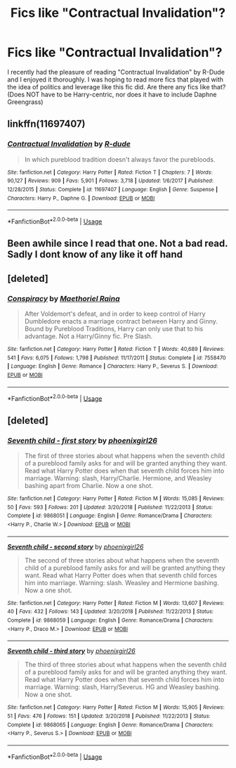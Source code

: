 #+TITLE: Fics like "Contractual Invalidation"?

* Fics like "Contractual Invalidation"?
:PROPERTIES:
:Author: ST_Jackson
:Score: 5
:DateUnix: 1588909872.0
:DateShort: 2020-May-08
:FlairText: Request
:END:
I recently had the pleasure of reading "Contractual Invalidation" by R-Dude and I enjoyed it thoroughly. I was hoping to read more fics that played with the idea of politics and leverage like this fic did. Are there any fics like that? (Does NOT have to be Harry-centric, nor does it have to include Daphne Greengrass)


** linkffn(11697407)
:PROPERTIES:
:Author: aMiserable_creature
:Score: 2
:DateUnix: 1588912315.0
:DateShort: 2020-May-08
:END:

*** [[https://www.fanfiction.net/s/11697407/1/][*/Contractual Invalidation/*]] by [[https://www.fanfiction.net/u/2057121/R-dude][/R-dude/]]

#+begin_quote
  In which pureblood tradition doesn't always favor the purebloods.
#+end_quote

^{/Site/:} ^{fanfiction.net} ^{*|*} ^{/Category/:} ^{Harry} ^{Potter} ^{*|*} ^{/Rated/:} ^{Fiction} ^{T} ^{*|*} ^{/Chapters/:} ^{7} ^{*|*} ^{/Words/:} ^{90,127} ^{*|*} ^{/Reviews/:} ^{909} ^{*|*} ^{/Favs/:} ^{5,901} ^{*|*} ^{/Follows/:} ^{3,718} ^{*|*} ^{/Updated/:} ^{1/6/2017} ^{*|*} ^{/Published/:} ^{12/28/2015} ^{*|*} ^{/Status/:} ^{Complete} ^{*|*} ^{/id/:} ^{11697407} ^{*|*} ^{/Language/:} ^{English} ^{*|*} ^{/Genre/:} ^{Suspense} ^{*|*} ^{/Characters/:} ^{Harry} ^{P.,} ^{Daphne} ^{G.} ^{*|*} ^{/Download/:} ^{[[http://www.ff2ebook.com/old/ffn-bot/index.php?id=11697407&source=ff&filetype=epub][EPUB]]} ^{or} ^{[[http://www.ff2ebook.com/old/ffn-bot/index.php?id=11697407&source=ff&filetype=mobi][MOBI]]}

--------------

*FanfictionBot*^{2.0.0-beta} | [[https://github.com/tusing/reddit-ffn-bot/wiki/Usage][Usage]]
:PROPERTIES:
:Author: FanfictionBot
:Score: 1
:DateUnix: 1588912326.0
:DateShort: 2020-May-08
:END:


** Been awhile since I read that one. Not a bad read. Sadly I dont know of any like it off hand
:PROPERTIES:
:Author: Aniki356
:Score: 1
:DateUnix: 1588914002.0
:DateShort: 2020-May-08
:END:


** [deleted]
:PROPERTIES:
:Score: 0
:DateUnix: 1588948950.0
:DateShort: 2020-May-08
:END:

*** [[https://www.fanfiction.net/s/7558470/1/][*/Conspiracy/*]] by [[https://www.fanfiction.net/u/1842035/Maethoriel-Raina][/Maethoriel Raina/]]

#+begin_quote
  After Voldemort's defeat, and in order to keep control of Harry Dumbledore enacts a marriage contract between Harry and Ginny. Bound by Pureblood Traditions, Harry can only use that to his advantage. Not a Harry/Ginny fic. Pre Slash.
#+end_quote

^{/Site/:} ^{fanfiction.net} ^{*|*} ^{/Category/:} ^{Harry} ^{Potter} ^{*|*} ^{/Rated/:} ^{Fiction} ^{T} ^{*|*} ^{/Words/:} ^{40,689} ^{*|*} ^{/Reviews/:} ^{541} ^{*|*} ^{/Favs/:} ^{6,075} ^{*|*} ^{/Follows/:} ^{1,798} ^{*|*} ^{/Published/:} ^{11/17/2011} ^{*|*} ^{/Status/:} ^{Complete} ^{*|*} ^{/id/:} ^{7558470} ^{*|*} ^{/Language/:} ^{English} ^{*|*} ^{/Genre/:} ^{Romance} ^{*|*} ^{/Characters/:} ^{Harry} ^{P.,} ^{Severus} ^{S.} ^{*|*} ^{/Download/:} ^{[[http://www.ff2ebook.com/old/ffn-bot/index.php?id=7558470&source=ff&filetype=epub][EPUB]]} ^{or} ^{[[http://www.ff2ebook.com/old/ffn-bot/index.php?id=7558470&source=ff&filetype=mobi][MOBI]]}

--------------

*FanfictionBot*^{2.0.0-beta} | [[https://github.com/tusing/reddit-ffn-bot/wiki/Usage][Usage]]
:PROPERTIES:
:Author: FanfictionBot
:Score: 1
:DateUnix: 1588948963.0
:DateShort: 2020-May-08
:END:


** [deleted]
:PROPERTIES:
:Score: -1
:DateUnix: 1588950221.0
:DateShort: 2020-May-08
:END:

*** [[https://www.fanfiction.net/s/9868051/1/][*/Seventh child - first story/*]] by [[https://www.fanfiction.net/u/4166096/phoenixgirl26][/phoenixgirl26/]]

#+begin_quote
  The first of three stories about what happens when the seventh child of a pureblood family asks for and will be granted anything they want. Read what Harry Potter does when that seventh child forces him into marriage. Warning: slash, Harry/Charlie. Hermione, and Weasley bashing apart from Charlie. Now a one shot.
#+end_quote

^{/Site/:} ^{fanfiction.net} ^{*|*} ^{/Category/:} ^{Harry} ^{Potter} ^{*|*} ^{/Rated/:} ^{Fiction} ^{M} ^{*|*} ^{/Words/:} ^{15,085} ^{*|*} ^{/Reviews/:} ^{50} ^{*|*} ^{/Favs/:} ^{593} ^{*|*} ^{/Follows/:} ^{201} ^{*|*} ^{/Updated/:} ^{3/20/2018} ^{*|*} ^{/Published/:} ^{11/22/2013} ^{*|*} ^{/Status/:} ^{Complete} ^{*|*} ^{/id/:} ^{9868051} ^{*|*} ^{/Language/:} ^{English} ^{*|*} ^{/Genre/:} ^{Romance/Drama} ^{*|*} ^{/Characters/:} ^{<Harry} ^{P.,} ^{Charlie} ^{W.>} ^{*|*} ^{/Download/:} ^{[[http://www.ff2ebook.com/old/ffn-bot/index.php?id=9868051&source=ff&filetype=epub][EPUB]]} ^{or} ^{[[http://www.ff2ebook.com/old/ffn-bot/index.php?id=9868051&source=ff&filetype=mobi][MOBI]]}

--------------

[[https://www.fanfiction.net/s/9868059/1/][*/Seventh child - second story/*]] by [[https://www.fanfiction.net/u/4166096/phoenixgirl26][/phoenixgirl26/]]

#+begin_quote
  The second of three stories about what happens when the seventh child of a pureblood family asks for and will be granted anything they want. Read what Harry Potter does when that seventh child forces him into marriage. Warning: slash. Weasley and Hermione bashing. Now a one shot.
#+end_quote

^{/Site/:} ^{fanfiction.net} ^{*|*} ^{/Category/:} ^{Harry} ^{Potter} ^{*|*} ^{/Rated/:} ^{Fiction} ^{M} ^{*|*} ^{/Words/:} ^{13,607} ^{*|*} ^{/Reviews/:} ^{40} ^{*|*} ^{/Favs/:} ^{432} ^{*|*} ^{/Follows/:} ^{143} ^{*|*} ^{/Updated/:} ^{3/20/2018} ^{*|*} ^{/Published/:} ^{11/22/2013} ^{*|*} ^{/Status/:} ^{Complete} ^{*|*} ^{/id/:} ^{9868059} ^{*|*} ^{/Language/:} ^{English} ^{*|*} ^{/Genre/:} ^{Romance/Drama} ^{*|*} ^{/Characters/:} ^{<Harry} ^{P.,} ^{Draco} ^{M.>} ^{*|*} ^{/Download/:} ^{[[http://www.ff2ebook.com/old/ffn-bot/index.php?id=9868059&source=ff&filetype=epub][EPUB]]} ^{or} ^{[[http://www.ff2ebook.com/old/ffn-bot/index.php?id=9868059&source=ff&filetype=mobi][MOBI]]}

--------------

[[https://www.fanfiction.net/s/9868065/1/][*/Seventh child - third story/*]] by [[https://www.fanfiction.net/u/4166096/phoenixgirl26][/phoenixgirl26/]]

#+begin_quote
  The third of three stories about what happens when the seventh child of a pureblood family asks for and will be granted anything they want. Read what Harry Potter does when that seventh child forces him into marriage. Warning: slash, Harry/Severus. HG and Weasley bashing. Now a one shot.
#+end_quote

^{/Site/:} ^{fanfiction.net} ^{*|*} ^{/Category/:} ^{Harry} ^{Potter} ^{*|*} ^{/Rated/:} ^{Fiction} ^{M} ^{*|*} ^{/Words/:} ^{15,905} ^{*|*} ^{/Reviews/:} ^{51} ^{*|*} ^{/Favs/:} ^{476} ^{*|*} ^{/Follows/:} ^{151} ^{*|*} ^{/Updated/:} ^{3/20/2018} ^{*|*} ^{/Published/:} ^{11/22/2013} ^{*|*} ^{/Status/:} ^{Complete} ^{*|*} ^{/id/:} ^{9868065} ^{*|*} ^{/Language/:} ^{English} ^{*|*} ^{/Genre/:} ^{Romance/Drama} ^{*|*} ^{/Characters/:} ^{<Harry} ^{P.,} ^{Severus} ^{S.>} ^{*|*} ^{/Download/:} ^{[[http://www.ff2ebook.com/old/ffn-bot/index.php?id=9868065&source=ff&filetype=epub][EPUB]]} ^{or} ^{[[http://www.ff2ebook.com/old/ffn-bot/index.php?id=9868065&source=ff&filetype=mobi][MOBI]]}

--------------

*FanfictionBot*^{2.0.0-beta} | [[https://github.com/tusing/reddit-ffn-bot/wiki/Usage][Usage]]
:PROPERTIES:
:Author: FanfictionBot
:Score: 1
:DateUnix: 1588950240.0
:DateShort: 2020-May-08
:END:
